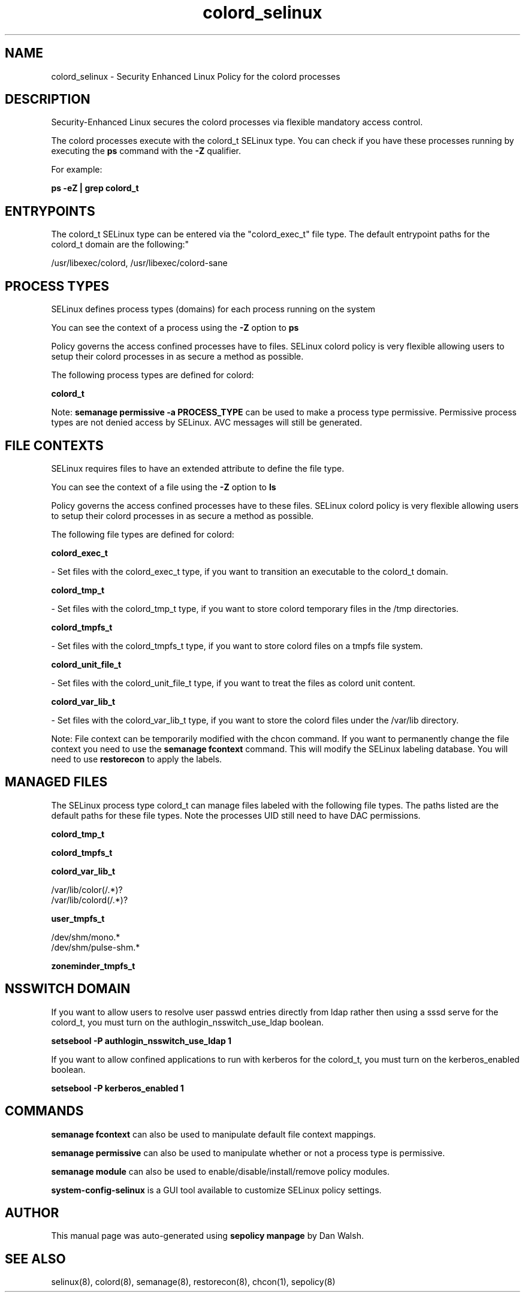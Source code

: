 .TH  "colord_selinux"  "8"  "12-11-01" "colord" "SELinux Policy documentation for colord"
.SH "NAME"
colord_selinux \- Security Enhanced Linux Policy for the colord processes
.SH "DESCRIPTION"

Security-Enhanced Linux secures the colord processes via flexible mandatory access control.

The colord processes execute with the colord_t SELinux type. You can check if you have these processes running by executing the \fBps\fP command with the \fB\-Z\fP qualifier.

For example:

.B ps -eZ | grep colord_t


.SH "ENTRYPOINTS"

The colord_t SELinux type can be entered via the "colord_exec_t" file type.  The default entrypoint paths for the colord_t domain are the following:"

/usr/libexec/colord, /usr/libexec/colord-sane
.SH PROCESS TYPES
SELinux defines process types (domains) for each process running on the system
.PP
You can see the context of a process using the \fB\-Z\fP option to \fBps\bP
.PP
Policy governs the access confined processes have to files.
SELinux colord policy is very flexible allowing users to setup their colord processes in as secure a method as possible.
.PP
The following process types are defined for colord:

.EX
.B colord_t
.EE
.PP
Note:
.B semanage permissive -a PROCESS_TYPE
can be used to make a process type permissive. Permissive process types are not denied access by SELinux. AVC messages will still be generated.

.SH FILE CONTEXTS
SELinux requires files to have an extended attribute to define the file type.
.PP
You can see the context of a file using the \fB\-Z\fP option to \fBls\bP
.PP
Policy governs the access confined processes have to these files.
SELinux colord policy is very flexible allowing users to setup their colord processes in as secure a method as possible.
.PP
The following file types are defined for colord:


.EX
.PP
.B colord_exec_t
.EE

- Set files with the colord_exec_t type, if you want to transition an executable to the colord_t domain.


.EX
.PP
.B colord_tmp_t
.EE

- Set files with the colord_tmp_t type, if you want to store colord temporary files in the /tmp directories.


.EX
.PP
.B colord_tmpfs_t
.EE

- Set files with the colord_tmpfs_t type, if you want to store colord files on a tmpfs file system.


.EX
.PP
.B colord_unit_file_t
.EE

- Set files with the colord_unit_file_t type, if you want to treat the files as colord unit content.


.EX
.PP
.B colord_var_lib_t
.EE

- Set files with the colord_var_lib_t type, if you want to store the colord files under the /var/lib directory.


.PP
Note: File context can be temporarily modified with the chcon command.  If you want to permanently change the file context you need to use the
.B semanage fcontext
command.  This will modify the SELinux labeling database.  You will need to use
.B restorecon
to apply the labels.

.SH "MANAGED FILES"

The SELinux process type colord_t can manage files labeled with the following file types.  The paths listed are the default paths for these file types.  Note the processes UID still need to have DAC permissions.

.br
.B colord_tmp_t


.br
.B colord_tmpfs_t


.br
.B colord_var_lib_t

	/var/lib/color(/.*)?
.br
	/var/lib/colord(/.*)?
.br

.br
.B user_tmpfs_t

	/dev/shm/mono.*
.br
	/dev/shm/pulse-shm.*
.br

.br
.B zoneminder_tmpfs_t


.SH NSSWITCH DOMAIN

.PP
If you want to allow users to resolve user passwd entries directly from ldap rather then using a sssd serve for the colord_t, you must turn on the authlogin_nsswitch_use_ldap boolean.

.EX
.B setsebool -P authlogin_nsswitch_use_ldap 1
.EE

.PP
If you want to allow confined applications to run with kerberos for the colord_t, you must turn on the kerberos_enabled boolean.

.EX
.B setsebool -P kerberos_enabled 1
.EE

.SH "COMMANDS"
.B semanage fcontext
can also be used to manipulate default file context mappings.
.PP
.B semanage permissive
can also be used to manipulate whether or not a process type is permissive.
.PP
.B semanage module
can also be used to enable/disable/install/remove policy modules.

.PP
.B system-config-selinux
is a GUI tool available to customize SELinux policy settings.

.SH AUTHOR
This manual page was auto-generated using
.B "sepolicy manpage"
by Dan Walsh.

.SH "SEE ALSO"
selinux(8), colord(8), semanage(8), restorecon(8), chcon(1), sepolicy(8)

